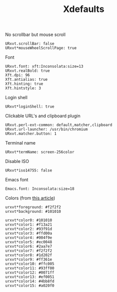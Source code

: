 #+TITLE: Xdefaults

No scrollbar but mouse scroll
#+BEGIN_SRC shell-script :tangle ~/.Xdefaults :padline no
  URxvt.scrollBar: false
  URxvt*mouseWheelScrollPage: true
#+END_SRC

Font
#+BEGIN_SRC shell-script :tangle ~/.Xdefaults :padline no
  URxvt.font: xft:Inconsolata:size=13
  URxvt.realBold: true
  Xft.dpi: 96
  Xft.antialias: true
  Xft.hinting: true
  Xft.hintstyle: 3
#+END_SRC

Login shell
#+BEGIN_SRC shell-script :tangle ~/.Xdefaults :padline no
  URxvt*loginShell: true
#+END_SRC

Clickable URL's and clipboard plugin
#+BEGIN_SRC shell-script :tangle ~/.Xdefaults :padline no
  URxvt.perl-ext-common: default,matcher,clipboard
  URxvt.url-launcher: /usr/bin/chromium
  URxvt.matcher.button: 1
#+END_SRC

Terminal name
#+BEGIN_SRC shell-script :tangle ~/.Xdefaults :padline no
  URxvt*termName: screen-256color
#+END_SRC

Disable ISO
#+BEGIN_SRC shell-script :tangle ~/.Xdefaults :padline no
  URxvt*iso14755: false
#+END_SRC

Emacs font
#+BEGIN_SRC shell-script :tangle ~/.Xdefaults :padline no
  Emacs.font: Inconsolata:size=18
#+END_SRC

Colors (from [[http://bastian.rieck.ru/blog/posts/2013/making_urxvt_beautiful/][this article]])
#+BEGIN_SRC shell-script :tangle ~/.Xdefaults :padline no
  urxvt*foreground: #f2f2f2
  urxvt*background: #101010
  
  urxvt*color0: #101010
  urxvt*color1: #f13a21
  urxvt*color2: #93f91d
  urxvt*color3: #ffd00a
  urxvt*color4: #004f9e
  urxvt*color5: #ec0048
  urxvt*color6: #2aa7e7
  urxvt*color7: #f2f2f2
  urxvt*color8: #1d202f
  urxvt*color9: #ff361e
  urxvt*color10: #ffc005
  urxvt*color11: #93ff00
  urxvt*color12: #0071ff
  urxvt*color13: #ef0051
  urxvt*color14: #4bb8fd
  urxvt*color15: #a020f0
#+END_SRC
